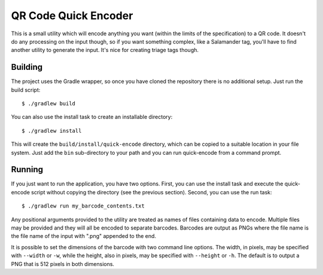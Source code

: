#####################
QR Code Quick Encoder
#####################

This is a small utility which will encode anything you want (within the limits
of the specification) to a QR code. It doesn't do any processing on the input
though, so if you want something complex, like a Salamander tag, you'll have
to find another utility to generate the input. It's nice for creating triage
tags though.


Building
========

The project uses the Gradle wrapper, so once you have cloned the repository
there is no additional setup. Just run the build script::

    $ ./gradlew build

You can also use the install task to create an installable directory::

    $ ./gradlew install

This will create the ``build/install/quick-encode`` directory, which can be
copied to a suitable location in your file system. Just add the ``bin``
sub-directory to your path and you can run quick-encode from a command prompt.


Running
=======

If you just want to run the application, you have two options. First, you can
use the install task and execute the quick-encode script without copying the
directory (see the previous section). Second, you can use the run task::

    $ ./gradlew run my_barcode_contents.txt

Any positional arguments provided to the utility are treated as names of files
containing data to encode. Multiple files may be provided and they will all be
encoded to separate barcodes. Barcodes are output as PNGs where the file name
is the file name of the input with ".png" appended to the end.

It is possible to set the dimensions of the barcode with two command line
options. The width, in pixels, may be specified with ``--width`` or ``-w``,
while the height, also in pixels, may be specified with ``--height`` or
``-h``. The default is to output a PNG that is 512 pixels in both dimensions.
